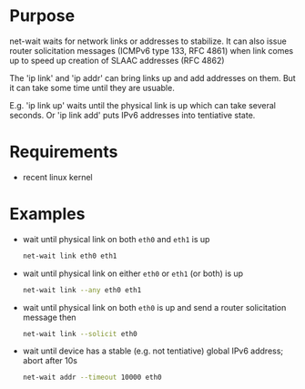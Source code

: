 * Purpose

net-wait waits for network links or addresses to stabilize.  It can
also issue router solicitation messages (ICMPv6 type 133, RFC 4861)
when link comes up to speed up creation of SLAAC addresses (RFC 4862)

The 'ip link' and 'ip addr' can bring links up and add addresses on
them.  But it can take some time until they are usuable.

E.g. 'ip link up' waits until the physical link is up which can take
several seconds.  Or 'ip link add' puts IPv6 addresses into tentiative
state.

* Requirements

- recent linux kernel

* Examples

- wait until physical link on both =eth0= and =eth1= is up

  #+BEGIN_SRC sh
  net-wait link eth0 eth1
  #+END_SRC

- wait until physical link on either =eth0= or =eth1= (or both) is up

  #+BEGIN_SRC sh
  net-wait link --any eth0 eth1
  #+END_SRC

- wait until physical link on both =eth0= is up and send a router
  solicitation message then

  #+BEGIN_SRC sh
  net-wait link --solicit eth0
  #+END_SRC

- wait until device has a stable (e.g. not tentiative) global IPv6
  address; abort after 10s

  #+BEGIN_SRC sh
  net-wait addr --timeout 10000 eth0
  #+END_SRC
